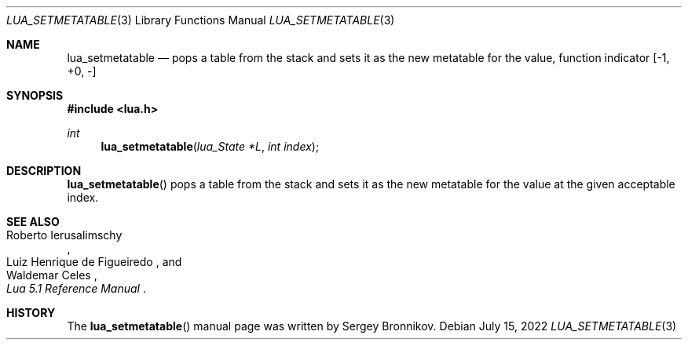 .Dd $Mdocdate: July 15 2022 $
.Dt LUA_SETMETATABLE 3
.Os
.Sh NAME
.Nm lua_setmetatable
.Nd pops a table from the stack and sets it as the new metatable for the value,
function indicator
.Bq -1, +0, -
.Sh SYNOPSIS
.In lua.h
.Ft int
.Fn lua_setmetatable "lua_State *L" "int index"
.Sh DESCRIPTION
.Fn lua_setmetatable
pops a table from the stack and sets it as the new metatable for the value at
the given acceptable index.
.Sh SEE ALSO
.Rs
.%A Roberto Ierusalimschy
.%A Luiz Henrique de Figueiredo
.%A Waldemar Celes
.%T Lua 5.1 Reference Manual
.Re
.Sh HISTORY
The
.Fn lua_setmetatable
manual page was written by Sergey Bronnikov.
